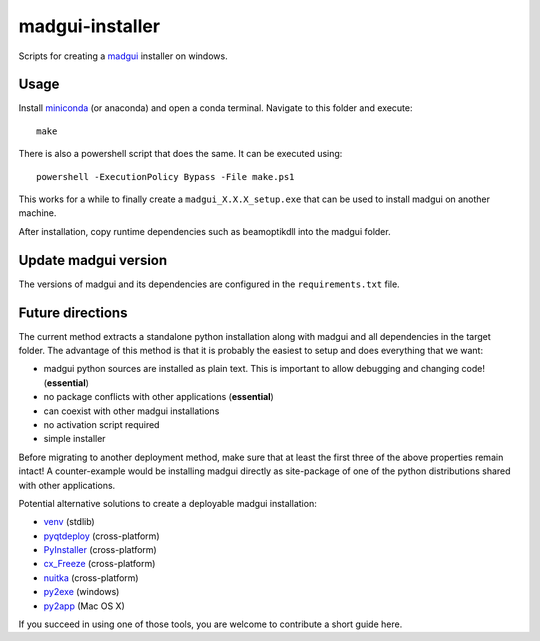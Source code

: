 madgui-installer
================

Scripts for creating a madgui_ installer on windows.

.. _madgui: https://github.com/hibtc/madgui


Usage
-----

Install miniconda_ (or anaconda) and open a conda terminal. Navigate to this
folder and execute::

    make

.. _miniconda: https://docs.conda.io/en/latest/miniconda.html

There is also a powershell script that does the same. It can be executed
using::

    powershell -ExecutionPolicy Bypass -File make.ps1

This works for a while to finally create a ``madgui_X.X.X_setup.exe`` that can
be used to install madgui on another machine.

After installation, copy runtime dependencies such as beamoptikdll into the
madgui folder.


Update madgui version
---------------------

The versions of madgui and its dependencies are configured in the
``requirements.txt`` file.


Future directions
-----------------

The current method extracts a standalone python installation along with madgui
and all dependencies in the target folder. The advantage of this method is
that it is probably the easiest to setup and does everything that we want:

- madgui python sources are installed as plain text. This is important to
  allow debugging and changing code! (**essential**)
- no package conflicts with other applications (**essential**)
- can coexist with other madgui installations
- no activation script required
- simple installer

Before migrating to another deployment method, make sure that at least the
first three of the above properties remain intact! A counter-example would be
installing madgui directly as site-package of one of the python distributions
shared with other applications.

Potential alternative solutions to create a deployable madgui installation:

- venv_ (stdlib)
- pyqtdeploy_ (cross-platform)
- PyInstaller_ (cross-platform)
- cx_Freeze_ (cross-platform)
- nuitka_ (cross-platform)
- py2exe_ (windows)
- py2app_ (Mac OS X)

.. _venv: https://docs.python.org/3/library/venv.html
.. _pyqtdeploy: http://pyqt.sourceforge.net/Docs/pyqtdeploy/
.. _PyInstaller: http://www.pyinstaller.org/
.. _cx_Freeze: http://cx-freeze.sourceforge.net/
.. _py2exe: http://www.py2exe.org/
.. _py2app: http://pythonhosted.org/py2app/
.. _nuitka: http://nuitka.net

If you succeed in using one of those tools, you are welcome to contribute a
short guide here.
